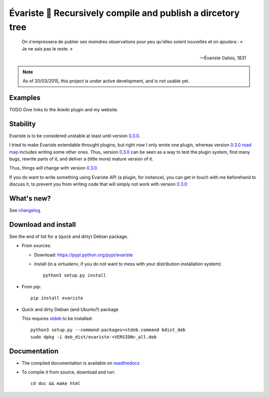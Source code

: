 Évariste 🍼 Recursively compile and publish a dircetory tree
=============================================================

|sources| |pypi| |build| |coverage| |documentation| |license|

  On s'empressera de publier ses moindres observations pour peu qu'elles
  soient nouvelles et on ajoutera : « Je ne sais pas le reste. »

  -- Évariste Galois, 1831

.. note::

  As of 20/03/2015, this project is under active development, and is not usable
  yet.

Examples
--------

TODO Give links to the ikiwiki plugin and my website.

Stability
---------

Evariste is to be considered unstable at least until version `0.3.0 </spalax/evariste/milestones/2>`_.

I tried to make Evariste extendable throught plugins, but right now I only
wrote one plugin, whereas version `0.3.0 road map </spalax/evariste/milestones/2>`_ includes writing some other ones.  Thus,
version `0.3.0 </spalax/evariste/milestones/2>`_ can be seen as a way to test
the plugin system, find many bugs, rewrite parts of it, and deliver a (little
more) mature version of it.

Thus, things *will* change with version `0.3.0 </spalax/evariste/milestones/2>`_.

If you do want to write something using Evariste API (a plugin, for instance),
you can get in touch with me beforehand to discuss it, to prevent you from
writing code that will simply not work with version `0.3.0 </spalax/evariste/milestones/2>`_.

What's new?
-----------

See `changelog <https://git.framasoft.org/spalax/evariste/blob/master/CHANGELOG.md>`_.

Download and install
--------------------

See the end of list for a (quick and dirty) Debian package.

* From sources:

  * Download: https://pypi.python.org/pypi/evariste
  * Install (in a `virtualenv`, if you do not want to mess with your distribution installation system)::

        python3 setup.py install

* From pip::

    pip install evariste

* Quick and dirty Debian (and Ubuntu?) package

  This requires `stdeb <https://github.com/astraw/stdeb>`_ to be installed::

      python3 setup.py --command-packages=stdeb.command bdist_deb
      sudo dpkg -i deb_dist/evariste-<VERSION>_all.deb

Documentation
-------------

* The compiled documentation is available on `readthedocs <http://evariste.readthedocs.io>`_

* To compile it from source, download and run::

      cd doc && make html


.. |documentation| image:: http://readthedocs.org/projects/evariste/badge
  :target: http://evariste.readthedocs.io
.. |pypi| image:: https://img.shields.io/pypi/v/evariste.svg
  :target: http://pypi.python.org/pypi/evariste
.. |license| image:: https://img.shields.io/pypi/l/evariste.svg
  :target: http://www.gnu.org/licenses/agpl-3.0.html
.. |sources| image:: https://img.shields.io/badge/sources-evariste-brightgreen.svg
  :target: http://git.framasoft.org/spalax/evariste
.. |coverage| image:: https://git.framasoft.org/spalax/evariste/badges/master/coverage.svg
  :target: https://git.framasoft.org/spalax/evariste/builds
.. |build| image:: https://git.framasoft.org/spalax/evariste/badges/master/build.svg
  :target: https://git.framasoft.org/spalax/evariste/builds

